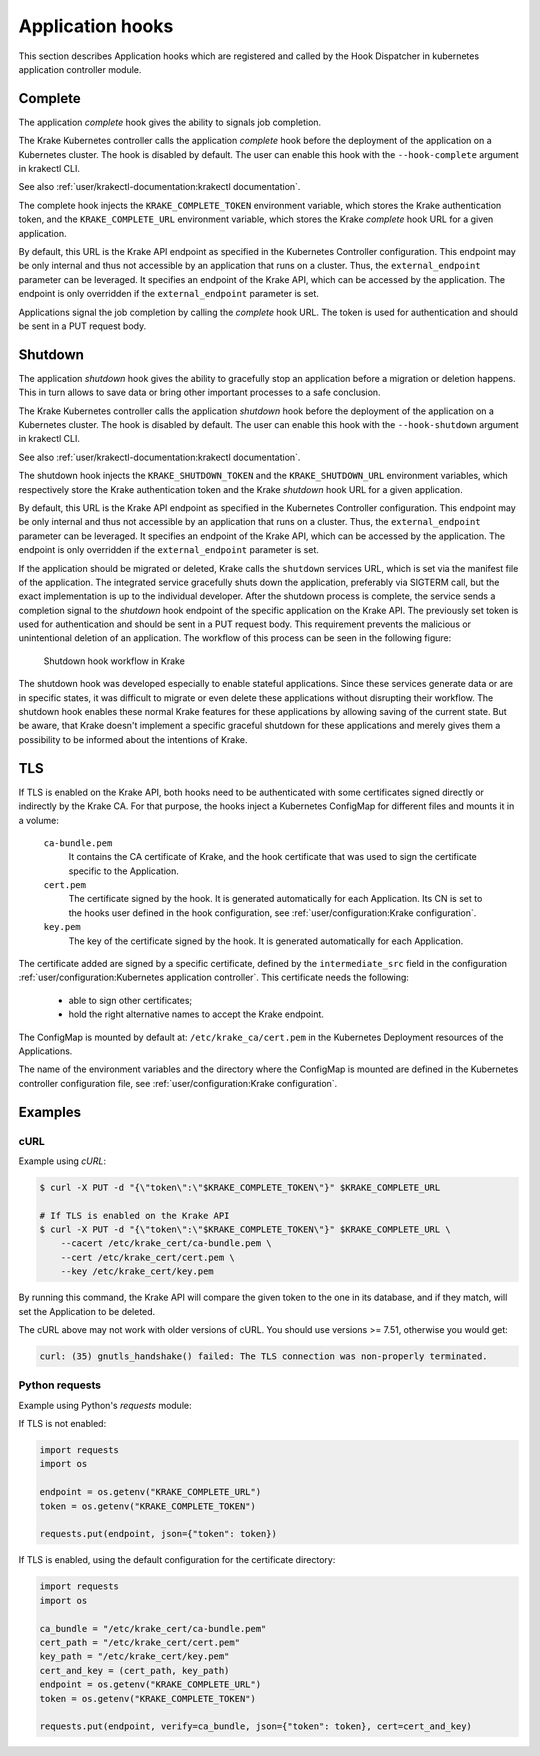 =================
Application hooks
=================

This section describes Application hooks which are registered and called by the
Hook Dispatcher in kubernetes application controller module.


Complete
========


The application `complete` hook gives the ability to signals job completion.

The Krake Kubernetes controller calls the application `complete`
hook before the deployment of the application on a Kubernetes
cluster. The hook is disabled by default. The user can enable this hook with the
``--hook-complete`` argument in krakectl CLI.

See also :ref:`user/krakectl-documentation:krakectl documentation`.

The complete hook injects the ``KRAKE_COMPLETE_TOKEN`` environment variable, which stores the
Krake authentication token, and the ``KRAKE_COMPLETE_URL`` environment variable, which
stores the Krake `complete` hook URL for a given application.

By default, this URL is the Krake API endpoint as specified in the Kubernetes Controller
configuration. This endpoint may be only internal and thus not accessible by an
application that runs on a cluster. Thus, the ``external_endpoint`` parameter can be
leveraged. It specifies an endpoint of the Krake API, which can be accessed by the
application. The endpoint is only overridden if the ``external_endpoint``
parameter is set.

Applications signal the job completion by calling the `complete` hook URL.
The token is used for authentication and should be sent in a PUT request body.

Shutdown
========


The application `shutdown` hook gives the ability to gracefully stop an application
before a migration or deletion happens. This in turn allows to save data or bring other
important processes to a safe conclusion.

The Krake Kubernetes controller calls the application `shutdown`
hook before the deployment of the application on a Kubernetes
cluster. The hook is disabled by default. The user can enable this hook with the
``--hook-shutdown`` argument in krakectl CLI.

See also :ref:`user/krakectl-documentation:krakectl documentation`.

The shutdown hook injects the ``KRAKE_SHUTDOWN_TOKEN`` and the ``KRAKE_SHUTDOWN_URL``
environment variables, which respectively store the Krake authentication token and the
Krake `shutdown` hook URL for a given application.

By default, this URL is the Krake API endpoint as specified in the Kubernetes Controller
configuration. This endpoint may be only internal and thus not accessible by an
application that runs on a cluster. Thus, the ``external_endpoint`` parameter can be
leveraged. It specifies an endpoint of the Krake API, which can be accessed by the
application. The endpoint is only overridden if the ``external_endpoint``
parameter is set.

If the application should be migrated or deleted, Krake calls the ``shutdown`` services
URL, which is set via the manifest file of the application.
The integrated service gracefully shuts down the application, preferably via SIGTERM
call, but the exact implementation is up to the individual developer.
After the shutdown process is complete, the service sends a completion signal
to the `shutdown` hook endpoint of the specific application on the Krake API.
The previously set token is used for authentication and should be sent in a PUT
request body. This requirement prevents the malicious or unintentional deletion of an
application. The workflow of this process can be seen in the following figure:

.. figure:: /img/shutdown_hook.png

    Shutdown hook workflow in Krake

The shutdown hook was developed especially to enable stateful applications. Since these
services generate data or are in specific states, it was difficult to migrate or even
delete these applications without disrupting their workflow. The shutdown hook enables
these normal Krake features for these applications by allowing saving of the current
state. But be aware, that Krake doesn't implement a specific graceful shutdown for these
applications and merely gives them a possibility to be informed about the intentions of
Krake.

TLS
===

If TLS is enabled on the Krake API, both hooks need to be authenticated with
some certificates signed directly or indirectly by the Krake CA. For that purpose, the
hooks inject a Kubernetes ConfigMap for different files and mounts it in a volume:

    ``ca-bundle.pem``
        It contains the CA certificate of Krake, and the hook certificate that was used
        to sign the certificate specific to the Application.
    ``cert.pem``
        The certificate signed by the hook. It is generated automatically for each
        Application. Its CN is set to the hooks user defined in the hook configuration,
        see :ref:`user/configuration:Krake configuration`.
    ``key.pem``
        The key of the certificate signed by the hook. It is generated automatically
        for each Application.

The certificate added are signed by a specific certificate, defined by the
``intermediate_src`` field in the configuration
:ref:`user/configuration:Kubernetes application controller`. This certificate needs the
following:

 * able to sign other certificates;
 * hold the right alternative names to accept the Krake endpoint.

The ConfigMap is mounted by default at: ``/etc/krake_ca/cert.pem`` in the Kubernetes
Deployment resources of the Applications.

The name of the environment variables and the directory where the ConfigMap is
mounted are defined in the Kubernetes controller configuration file, see
:ref:`user/configuration:Krake configuration`.


Examples
========

cURL
~~~~

Example using `cURL`:

.. code:: bash

    $ curl -X PUT -d "{\"token\":\"$KRAKE_COMPLETE_TOKEN\"}" $KRAKE_COMPLETE_URL

    # If TLS is enabled on the Krake API
    $ curl -X PUT -d "{\"token\":\"$KRAKE_COMPLETE_TOKEN\"}" $KRAKE_COMPLETE_URL \
        --cacert /etc/krake_cert/ca-bundle.pem \
        --cert /etc/krake_cert/cert.pem \
        --key /etc/krake_cert/key.pem


By running this command, the Krake API will compare the given token to the one in its
database, and if they match, will set the Application to be deleted.

The cURL above may not work with older versions of cURL. You should use versions >=
7.51, otherwise you would get:

.. code:: bash

    curl: (35) gnutls_handshake() failed: The TLS connection was non-properly terminated.


Python requests
~~~~~~~~~~~~~~~

Example using Python's `requests` module:

If TLS is not enabled:

.. code:: python

    import requests
    import os

    endpoint = os.getenv("KRAKE_COMPLETE_URL")
    token = os.getenv("KRAKE_COMPLETE_TOKEN")

    requests.put(endpoint, json={"token": token})

If TLS is enabled, using the default configuration for the certificate directory:

.. code:: python

    import requests
    import os

    ca_bundle = "/etc/krake_cert/ca-bundle.pem"
    cert_path = "/etc/krake_cert/cert.pem"
    key_path = "/etc/krake_cert/key.pem"
    cert_and_key = (cert_path, key_path)
    endpoint = os.getenv("KRAKE_COMPLETE_URL")
    token = os.getenv("KRAKE_COMPLETE_TOKEN")

    requests.put(endpoint, verify=ca_bundle, json={"token": token}, cert=cert_and_key)
